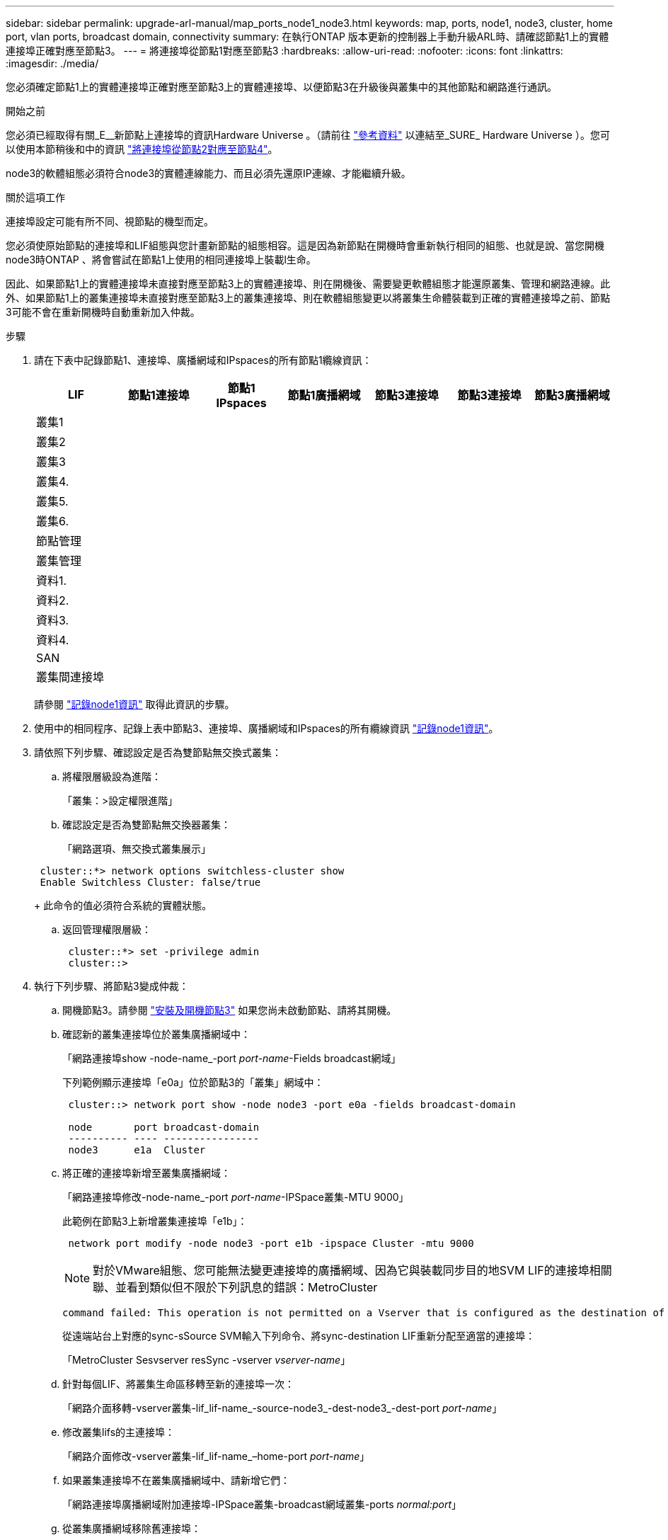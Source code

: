 ---
sidebar: sidebar 
permalink: upgrade-arl-manual/map_ports_node1_node3.html 
keywords: map, ports, node1, node3, cluster, home port, vlan ports, broadcast domain, connectivity 
summary: 在執行ONTAP 版本更新的控制器上手動升級ARL時、請確認節點1上的實體連接埠正確對應至節點3。 
---
= 將連接埠從節點1對應至節點3
:hardbreaks:
:allow-uri-read: 
:nofooter: 
:icons: font
:linkattrs: 
:imagesdir: ./media/


[role="lead"]
您必須確定節點1上的實體連接埠正確對應至節點3上的實體連接埠、以便節點3在升級後與叢集中的其他節點和網路進行通訊。

.開始之前
您必須已經取得有關_E__新節點上連接埠的資訊Hardware Universe 。（請前往 link:other_references.html["參考資料"] 以連結至_SURE_ Hardware Universe ）。您可以使用本節稍後和中的資訊 link:map_ports_node2_node4.html["將連接埠從節點2對應至節點4"]。

node3的軟體組態必須符合node3的實體連線能力、而且必須先還原IP連線、才能繼續升級。

.關於這項工作
連接埠設定可能有所不同、視節點的機型而定。

您必須使原始節點的連接埠和LIF組態與您計畫新節點的組態相容。這是因為新節點在開機時會重新執行相同的組態、也就是說、當您開機node3時ONTAP 、將會嘗試在節點1上使用的相同連接埠上裝載l生命。

因此、如果節點1上的實體連接埠未直接對應至節點3上的實體連接埠、則在開機後、需要變更軟體組態才能還原叢集、管理和網路連線。此外、如果節點1上的叢集連接埠未直接對應至節點3上的叢集連接埠、則在軟體組態變更以將叢集生命體裝載到正確的實體連接埠之前、節點3可能不會在重新開機時自動重新加入仲裁。

.步驟
. [[step1]]請在下表中記錄節點1、連接埠、廣播網域和IPspaces的所有節點1纜線資訊：
+
[cols=""35"]
|===
| LIF | 節點1連接埠 | 節點1 IPspaces | 節點1廣播網域 | 節點3連接埠 | 節點3連接埠 | 節點3廣播網域 


| 叢集1 |  |  |  |  |  |  


| 叢集2 |  |  |  |  |  |  


| 叢集3 |  |  |  |  |  |  


| 叢集4. |  |  |  |  |  |  


| 叢集5. |  |  |  |  |  |  


| 叢集6. |  |  |  |  |  |  


| 節點管理 |  |  |  |  |  |  


| 叢集管理 |  |  |  |  |  |  


| 資料1. |  |  |  |  |  |  


| 資料2. |  |  |  |  |  |  


| 資料3. |  |  |  |  |  |  


| 資料4. |  |  |  |  |  |  


| SAN |  |  |  |  |  |  


| 叢集間連接埠 |  |  |  |  |  |  
|===
+
請參閱 link:record_node1_information.html["記錄node1資訊"] 取得此資訊的步驟。

. [[step2]]使用中的相同程序、記錄上表中節點3、連接埠、廣播網域和IPspaces的所有纜線資訊 link:record_node1_information.html["記錄node1資訊"]。
. [[step3]]請依照下列步驟、確認設定是否為雙節點無交換式叢集：
+
.. 將權限層級設為進階：
+
「叢集：>設定權限進階」

.. 確認設定是否為雙節點無交換器叢集：
+
「網路選項、無交換式叢集展示」

+
[listing]
----
 cluster::*> network options switchless-cluster show
 Enable Switchless Cluster: false/true
----
+
此命令的值必須符合系統的實體狀態。

.. 返回管理權限層級：
+
[listing]
----
 cluster::*> set -privilege admin
 cluster::>
----


. [[step4]]執行下列步驟、將節點3變成仲裁：
+
.. 開機節點3。請參閱 link:install_boot_node3.html["安裝及開機節點3"] 如果您尚未啟動節點、請將其開機。
.. 確認新的叢集連接埠位於叢集廣播網域中：
+
「網路連接埠show -node-name_-port _port-name_-Fields broadcast網域」

+
下列範例顯示連接埠「e0a」位於節點3的「叢集」網域中：

+
[listing]
----
 cluster::> network port show -node node3 -port e0a -fields broadcast-domain

 node       port broadcast-domain
 ---------- ---- ----------------
 node3      e1a  Cluster
----
.. 將正確的連接埠新增至叢集廣播網域：
+
「網路連接埠修改-node-name_-port _port-name_-IPSpace叢集-MTU 9000」

+
此範例在節點3上新增叢集連接埠「e1b」：

+
[listing]
----
 network port modify -node node3 -port e1b -ipspace Cluster -mtu 9000
----
+

NOTE: 對於VMware組態、您可能無法變更連接埠的廣播網域、因為它與裝載同步目的地SVM LIF的連接埠相關聯、並看到類似但不限於下列訊息的錯誤：MetroCluster

+
[listing]
----
command failed: This operation is not permitted on a Vserver that is configured as the destination of a MetroCluster Vserver relationship.
----
+
從遠端站台上對應的sync-sSource SVM輸入下列命令、將sync-destination LIF重新分配至適當的連接埠：

+
「MetroCluster Sesvserver resSync -vserver _vserver-name_」

.. 針對每個LIF、將叢集生命區移轉至新的連接埠一次：
+
「網路介面移轉-vserver叢集-lif_lif-name_-source-node3_-dest-node3_-dest-port _port-name_」

.. 修改叢集lifs的主連接埠：
+
「網路介面修改-vserver叢集-lif_lif-name_–home-port _port-name_」

.. 如果叢集連接埠不在叢集廣播網域中、請新增它們：
+
「網路連接埠廣播網域附加連接埠-IPSpace叢集-broadcast網域叢集-ports _normal:port_」

.. 從叢集廣播網域移除舊連接埠：
+
「網路連接埠廣播網域移除連接埠」

+
下列範例會移除節點3上的連接埠「e0d」：

+
[listing]
----
network port broadcast-domain remove-ports -ipspace Cluster -broadcast-domain Cluster ‑ports <node3:e0d>
----
.. 驗證node3是否已重新加入仲裁：
+
「cluster show -node3_-Fields healm狀況」



. [[man_map_1_step5]]調整裝載叢集生命週年和節點管理及/或叢集管理生命週年的廣播網域。確認每個廣播網域都包含正確的連接埠。如果某個連接埠裝載LIF或主控LIF、則無法在廣播網域之間移動連接埠、因此您可能需要依照下列方式移轉及修改LIF：
+
.. 顯示LIF的主連接埠：
+
「網路介面顯示-Fields _home-node, home-port_'

.. 顯示包含此連接埠的廣播網域：
+
「網路連接埠廣播網域show -ports_node_name:port_name_'

.. 新增或移除廣播網域的連接埠：
+
「網路連接埠廣播網域附加連接埠」

+
「網路連接埠廣播網域移除連接埠」

.. 修改LIF的主連接埠：
+
「網路介面修改-vserver _vserver-name_-lif_lif-name_–home-port _port-name_」



. [[man_map_1_step6]]調整叢集間的廣播網域、並視需要使用中所示的相同命令來移轉叢集間的LIF <<man_map_1_step5,步驟5.>>。
. [[step7]]必要時、請使用中所示的相同命令、調整任何其他廣播網域並移轉資料生命週年 <<man_map_1_step5,步驟5.>>。
. [[step8]如果節點1上有任何連接埠不再存在於節點3上、請依照下列步驟加以刪除：
+
.. 存取任一節點上的進階權限層級：
+
"進階權限"

.. 刪除連接埠：
+
「網路連接埠刪除-node-name_-port _port-name_」

.. 返回管理層級：
+
「et -priv. admin」



. [[step9]]調整所有LIF容錯移轉群組：
+
「網路介面修改-容錯移轉群組_容 錯移轉群組_-容錯移轉原則_容 錯移轉原則_」

+
下列範例將容錯移轉原則設定為「廣播網域範圍」、並使用容錯移轉群組「fg1」中的連接埠作為「節點3」上LIF「data1」的容錯移轉目標：

+
[listing]
----
network interface modify -vserver node3 -lif data1 failover-policy broadcast-domainwide -failover-group fg1
----
+
前往 link:other_references.html["參考資料"] 如需ONTAP 詳細資訊、請連結至_網路管理_或_《_例》9命令：手冊頁參考_。

. 驗證節點3上的變更：
+
「網路連接埠show -node3」

. 每個叢集LIF都必須偵聽連接埠7700。驗證叢集LIF是否正在偵聽連接埠7700：
+
：「：>網路連線偵聽show -vserver叢集」

+
連接埠7700偵聽叢集連接埠是預期結果、如下列雙節點叢集範例所示：

+
[listing]
----
Cluster::> network connections listening show -vserver Cluster
Vserver Name     Interface Name:Local Port     Protocol/Service
---------------- ----------------------------  -------------------
Node: NodeA
Cluster          NodeA_clus1:7700               TCP/ctlopcp
Cluster          NodeA_clus2:7700               TCP/ctlopcp
Node: NodeB
Cluster          NodeB_clus1:7700               TCP/ctlopcp
Cluster          NodeB_clus2:7700               TCP/ctlopcp
4 entries were displayed.
----
. 如有必要、請針對未接聽連接埠7700的每個叢集LIF、將LIF的管理狀態設為「自己」、然後設定為「UP」：
+
：`:>net int modify -vserver cluster -lif_cluster－lif_-stue-admin down；net int modify -vserver cluster -lif_cluster－lif_-stue-admin up（net int修改-vserver叢集-lif_cluster－lif_-stue-admin up）

+
重複步驟11、確認叢集LIF現在正在偵聽連接埠7700。


